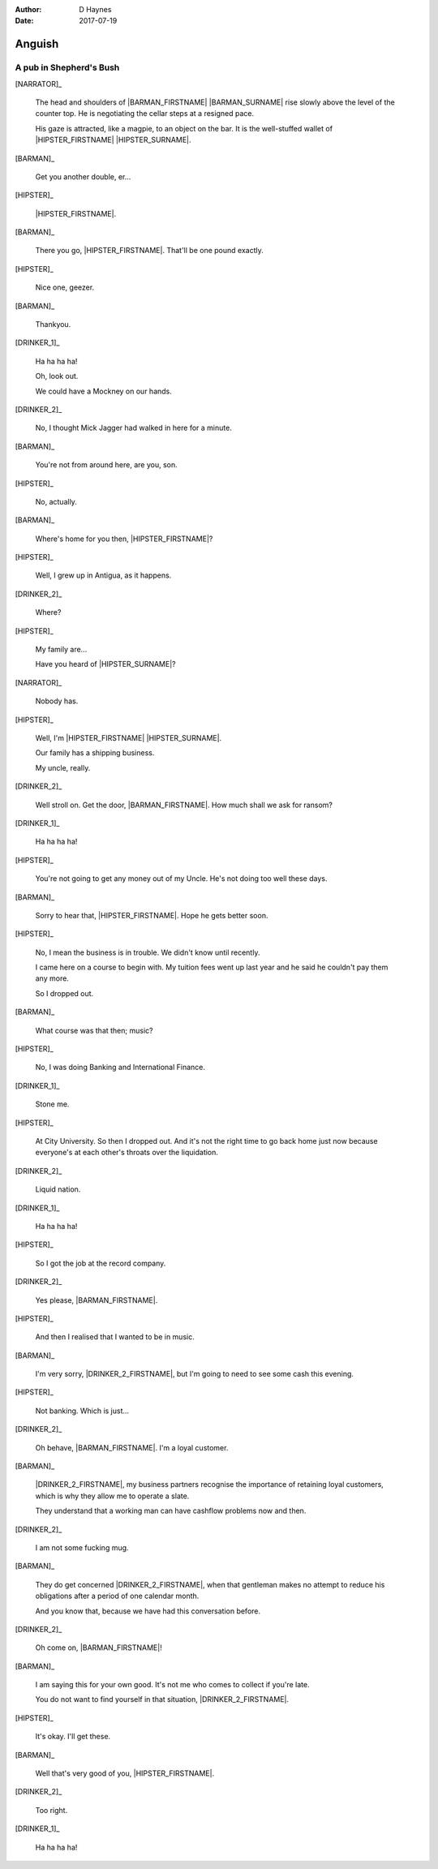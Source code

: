 ..  This is a Turberfield dialogue file (reStructuredText).
    Scene ~~
    Shot --

:author: D Haynes
:date: 2017-07-19

.. entity:: HIPSTER
   :types: bluemonday78.logic.Hipster
   :states: bluemonday78.logic.Spot.w12_goldhawk_tavern
            19780117

.. entity:: BARMAN
   :types: bluemonday78.logic.Barman
   :states: bluemonday78.logic.Spot.w12_goldhawk_tavern

.. entity:: DRINKER_1
   :states: bluemonday78.logic.Spot.w12_goldhawk_tavern

.. entity:: DRINKER_2
   :states: bluemonday78.logic.Spot.w12_goldhawk_tavern

.. entity:: NARRATOR
   :types: bluemonday78.logic.Narrator
   :states: bluemonday78.logic.Spot.w12_goldhawk_tavern

Anguish
~~~~~~~

A pub in Shepherd's Bush
------------------------

[NARRATOR]_

    The head and shoulders of |BARMAN_FIRSTNAME| |BARMAN_SURNAME| rise
    slowly above the level of the counter top. He is negotiating the
    cellar steps at a resigned pace.

    His gaze is attracted, like a magpie, to an object on the bar. It is
    the well-stuffed wallet of |HIPSTER_FIRSTNAME| |HIPSTER_SURNAME|.

[BARMAN]_

    Get you another double, er...

[HIPSTER]_

    |HIPSTER_FIRSTNAME|.

[BARMAN]_

    There you go, |HIPSTER_FIRSTNAME|. That'll be one pound exactly.

[HIPSTER]_

    Nice one, geezer.

[BARMAN]_

    Thankyou.

[DRINKER_1]_

    Ha ha ha ha!

    Oh, look out.

    We could have a Mockney on our hands.

[DRINKER_2]_

    No, I thought Mick Jagger had walked in here for a minute.

[BARMAN]_

    You're not from around here, are you, son.

[HIPSTER]_

    No, actually.

[BARMAN]_

    Where's home for you then, |HIPSTER_FIRSTNAME|?

[HIPSTER]_

    Well, I grew up in Antigua, as it happens.

[DRINKER_2]_

    Where?

[HIPSTER]_

    My family are...

    Have you heard of |HIPSTER_SURNAME|?

[NARRATOR]_

    Nobody has.

[HIPSTER]_

    Well, I'm |HIPSTER_FIRSTNAME| |HIPSTER_SURNAME|.

    Our family has a shipping business.

    My uncle, really.

[DRINKER_2]_

    Well stroll on. Get the door, |BARMAN_FIRSTNAME|. How much
    shall we ask for ransom?

[DRINKER_1]_

    Ha ha ha ha!

[HIPSTER]_

    You're not going to get any money out of my Uncle. He's not doing too well
    these days.

[BARMAN]_

    Sorry to hear that, |HIPSTER_FIRSTNAME|. Hope he gets better soon.

[HIPSTER]_

    No, I mean the business is in trouble. We didn't know until recently.

    I came here on a course to begin with. My tuition fees went up last year
    and he said he couldn't pay them any more.

    So I dropped out.

[BARMAN]_

    What course was that then; music?

[HIPSTER]_

    No, I was doing Banking and International Finance.

[DRINKER_1]_

    Stone me.

[HIPSTER]_

    At City University. So then I dropped out. And it's not the right time
    to go back home just now because everyone's at each other's throats over
    the liquidation.

[DRINKER_2]_

    Liquid nation.

[DRINKER_1]_

    Ha ha ha ha!

[HIPSTER]_

    So I got the job at the record company.

[DRINKER_2]_

    Yes please, |BARMAN_FIRSTNAME|.

[HIPSTER]_

    And then I realised that I wanted to be in music.

[BARMAN]_

    I'm very sorry, |DRINKER_2_FIRSTNAME|, but I'm going to need to see some
    cash this evening.

[HIPSTER]_

    Not banking. Which is just...

[DRINKER_2]_

    Oh behave, |BARMAN_FIRSTNAME|. I'm a loyal customer.

[BARMAN]_

    |DRINKER_2_FIRSTNAME|, my business partners recognise the importance of
    retaining loyal customers, which is why they allow me to operate a slate.

    They understand that a working man can have cashflow problems now and then.

[DRINKER_2]_

    I am not some fucking mug.

[BARMAN]_

    They do get concerned |DRINKER_2_FIRSTNAME|, when that gentleman makes no
    attempt to reduce his obligations after a period of one calendar month.

    And you know that, because we have had this conversation before.

[DRINKER_2]_

    Oh come on, |BARMAN_FIRSTNAME|!

[BARMAN]_

    I am saying this for your own good. It's not me who comes to collect if
    you're late.

    You do not want to find yourself in that situation, |DRINKER_2_FIRSTNAME|.

[HIPSTER]_

    It's okay. I'll get these.

[BARMAN]_

    Well that's very good of you, |HIPSTER_FIRSTNAME|.

[DRINKER_2]_

    Too right.

[DRINKER_1]_

    Ha ha ha ha!

.. property:: HIPSTER.state 19780118
.. property:: NARRATOR.state bluemonday78.logic.Spot.w12_latimer_arches

.. |BARMAN_FIRSTNAME| property:: BARMAN.name.firstname
.. |BARMAN_SURNAME| property:: BARMAN.name.surname
.. |DRINKER_2_FIRSTNAME| property:: DRINKER_2.name.firstname
.. |HIPSTER_FIRSTNAME| property:: HIPSTER.name.firstname
.. |HIPSTER_SURNAME| property:: HIPSTER.name.surname
